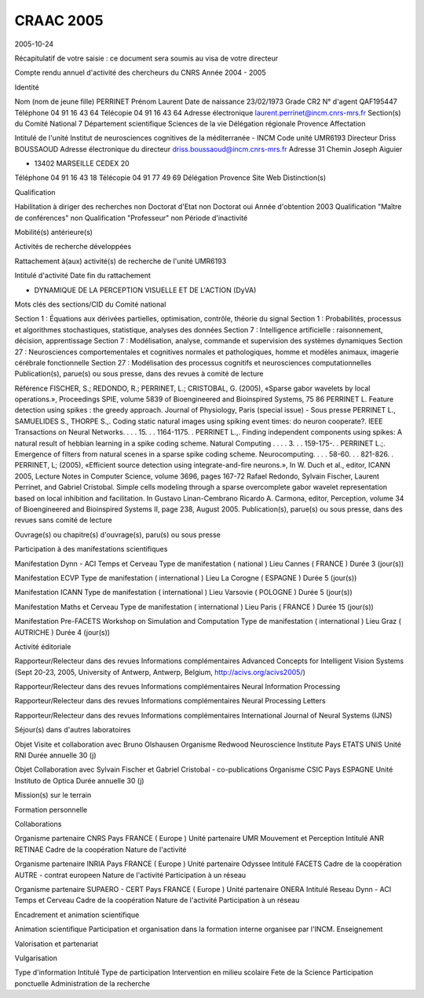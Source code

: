 
.. title: craac
.. slug: 2005-10-29-craac
.. date: 2005-10-29 14:15:23
.. description: importing from moinmoin to nikola
.. type: text
.. tags: cnrs, craac

CRAAC 2005
==========

2005-10-24 

Récapitulatif de votre saisie : ce document sera soumis au visa de votre
directeur

Compte rendu annuel d'activité des chercheurs du CNRS Année 2004 - 2005

.. TEASER_END

Identité

Nom (nom de jeune fille) PERRINET Prénom Laurent Date de naissance
23/02/1973 Grade CR2 N° d'agent QAF195447 Téléphone 04 91 16 43 64
Télécopie 04 91 16 43 64 Adresse électronique
`laurent.perrinet@incm.cnrs-mrs.fr <mailto:laurent.perrinet@incm.cnrs-mrs.fr>`__
Section(s) du Comité National 7 Département scientifique Sciences de la
vie Délégation régionale Provence Affectation

Intitulé de l'unité Institut de neurosciences cognitives de la
méditerranée - INCM Code unité UMR6193 Directeur Driss BOUSSAOUD Adresse
électronique du directeur
`driss.boussaoud@incm.cnrs-mrs.fr <mailto:driss.boussaoud@incm.cnrs-mrs.fr>`__
Adresse 31 Chemin Joseph Aiguier

-  13402 MARSEILLE CEDEX 20

Téléphone 04 91 16 43 18 Télécopie 04 91 77 49 69 Délégation Provence
Site Web Distinction(s)

Qualification

Habilitation à diriger des recherches non Doctorat d'Etat non Doctorat
oui Année d'obtention 2003 Qualification "Maître de conférences" non
Qualification "Professeur" non Période d'inactivité

Mobilité(s) antérieure(s)

Activités de recherche développées

Rattachement à(aux) activité(s) de recherche de l'unité UMR6193

Intitulé d'activité Date fin du rattachement

-  DYNAMIQUE DE LA PERCEPTION VISUELLE ET DE L'ACTION (DyVA)

Mots clés des sections/CID du Comité national

Section 1 : Équations aux dérivées partielles, optimisation, contrôle,
théorie du signal Section 1 : Probabilités, processus et algorithmes
stochastiques, statistique, analyses des données Section 7 :
Intelligence artificielle : raisonnement, décision, apprentissage
Section 7 : Modélisation, analyse, commande et supervision des systèmes
dynamiques Section 27 : Neurosciences comportementales et cognitives
normales et pathologiques, homme et modèles animaux, imagerie cérébrale
fonctionnelle Section 27 : Modélisation des processus cognitifs et
neurosciences computationnelles Publication(s), parue(s) ou sous presse,
dans des revues à comité de lecture

Référence FISCHER, S.; REDONDO, R.; PERRINET, L.; CRISTOBAL, G. (2005),
«Sparse gabor wavelets by local operations.», Proceedings SPIE, volume
5839 of Bioengineered and Bioinspired Systems, 75 86 PERRINET L. Feature
detection using spikes : the greedy approach. Journal of Physiology,
Paris (special issue) - Sous presse PERRINET L., SAMUELIDES S., THORPE
S.,. Coding static natural images using spiking event times: do neuron
cooperate?. IEEE Transactions on Neural Networks. . . . 15. . .
1164-1175. . PERRINET L.,. Finding independent components using spikes:
A natural result of hebbian learning in a spike coding scheme. Natural
Computing . . . . 3. . . 159-175-. . PERRINET L.;. Emergence of filters
from natural scenes in a sparse spike coding scheme. Neurocomputing. . .
. 58-60. . . 821-826. . PERRINET, L; (2005), «Efficient source detection
using integrate-and-fire neurons.», In W. Duch et al., editor, ICANN
2005, Lecture Notes in Computer Science, volume 3696, pages 167-72
Rafael Redondo, Sylvain Fischer, Laurent Perrinet, and Gabriel
Cristobal. Simple cells modeling through a sparse overcomplete gabor
wavelet representation based on local inhibition and facilitation. In
Gustavo Linan-Cembrano Ricardo A. Carmona, editor, Perception, volume 34
of Bioengineered and Bioinspired Systems II, page 238, August 2005.
Publication(s), parue(s) ou sous presse, dans des revues sans comité de
lecture

Ouvrage(s) ou chapitre(s) d'ouvrage(s), paru(s) ou sous presse

Participation à des manifestations scientifiques

Manifestation Dynn - ACI Temps et Cerveau Type de manifestation (
national ) Lieu Cannes ( FRANCE ) Durée 3 (jour(s))

Manifestation ECVP Type de manifestation ( international ) Lieu La
Corogne ( ESPAGNE ) Durée 5 (jour(s))

Manifestation ICANN Type de manifestation ( international ) Lieu
Varsovie ( POLOGNE ) Durée 5 (jour(s))

Manifestation Maths et Cerveau Type de manifestation ( international )
Lieu Paris ( FRANCE ) Durée 15 (jour(s))

Manifestation Pre-FACETS Workshop on Simulation and Computation Type de
manifestation ( international ) Lieu Graz ( AUTRICHE ) Durée 4 (jour(s))

Activité éditoriale

Rapporteur/Relecteur dans des revues Informations complémentaires
Advanced Concepts for Intelligent Vision Systems (Sept 20-23, 2005,
University of Antwerp, Antwerp, Belgium,
`http://acivs.org/acivs2005/ <http://acivs.org/acivs2005/>`__)

Rapporteur/Relecteur dans des revues Informations complémentaires Neural
Information Processing

Rapporteur/Relecteur dans des revues Informations complémentaires Neural
Processing Letters

Rapporteur/Relecteur dans des revues Informations complémentaires
International Journal of Neural Systems (IJNS)

Séjour(s) dans d'autres laboratoires

Objet Visite et collaboration avec Bruno Olshausen Organisme Redwood
Neuroscience Institute Pays ETATS UNIS Unité RNI Durée annuelle 30 (j)

Objet Collaboration avec Sylvain Fischer et Gabriel Cristobal -
co-publications Organisme CSIC Pays ESPAGNE Unité Instituto de Optica
Durée annuelle 30 (j)

Mission(s) sur le terrain

Formation personnelle

Collaborations

Organisme partenaire CNRS Pays FRANCE ( Europe ) Unité partenaire UMR
Mouvement et Perception Intitulé ANR RETINAE Cadre de la coopération
Nature de l'activité

Organisme partenaire INRIA Pays FRANCE ( Europe ) Unité partenaire
Odyssee Intitulé FACETS Cadre de la coopération AUTRE - contrat europeen
Nature de l'activité Participation à un réseau

Organisme partenaire SUPAERO - CERT Pays FRANCE ( Europe ) Unité
partenaire ONERA Intitulé Reseau Dynn - ACI Temps et Cerveau Cadre de la
coopération Nature de l'activité Participation à un réseau

Encadrement et animation scientifique

Animation scientifique Participation et organisation dans la formation
interne organisee par l'INCM. Enseignement

Valorisation et partenariat

Vulgarisation

Type d'information Intitulé Type de participation Intervention en milieu
scolaire Fete de la Science Participation ponctuelle Administration de
la recherche
